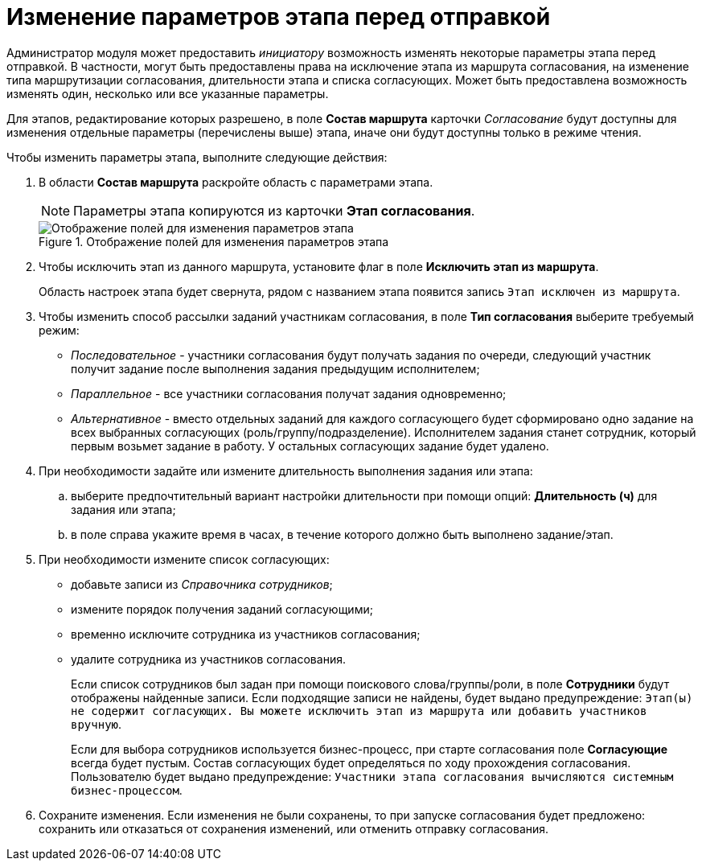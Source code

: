 = Изменение параметров этапа перед отправкой

Администратор модуля может предоставить _инициатору_ возможность изменять некоторые параметры этапа перед отправкой. В частности, могут быть предоставлены права на исключение этапа из маршрута согласования, на изменение типа маршрутизации согласования, длительности этапа и списка согласующих. Может быть предоставлена возможность изменять один, несколько или все указанные параметры.

Для этапов, редактирование которых разрешено, в поле *Состав маршрута* карточки _Согласование_ будут доступны для изменения отдельные параметры (перечислены выше) этапа, иначе они будут доступны только в режиме чтения.

Чтобы изменить параметры этапа, выполните следующие действия:

. В области *Состав маршрута* раскройте область с параметрами этапа.
+
[NOTE]
====
Параметры этапа копируются из карточки *Этап согласования*.
====
+
.Отображение полей для изменения параметров этапа
image::ACard_preparing_change_stage.png[Отображение полей для изменения параметров этапа]
+
. Чтобы исключить этап из данного маршрута, установите флаг в поле *Исключить этап из маршрута*.
+
Область настроек этапа будет свернута, рядом с названием этапа появится запись `Этап исключен из маршрута`.
. Чтобы изменить способ рассылки заданий участникам согласования, в поле *Тип согласования* выберите требуемый режим:
* _Последовательное_ - участники согласования будут получать задания по очереди, следующий участник получит задание после выполнения задания предыдущим исполнителем;
* _Параллельное_ - все участники согласования получат задания одновременно;
* _Альтернативное_ - вместо отдельных заданий для каждого согласующего будет сформировано одно задание на всех выбранных согласующих (роль/группу/подразделение). Исполнителем задания станет сотрудник, который первым возьмет задание в работу. У остальных согласующих задание будет удалено.
. При необходимости задайте или измените длительность выполнения задания или этапа:
.. выберите предпочтительный вариант настройки длительности при помощи опций: *Длительность (ч)* для задания или этапа;
.. в поле справа укажите время в часах, в течение которого должно быть выполнено задание/этап.
. При необходимости измените список согласующих:
* добавьте записи из _Справочника сотрудников_;
* измените порядок получения заданий согласующими;
* временно исключите сотрудника из участников согласования;
* удалите сотрудника из участников согласования.
+
Если список сотрудников был задан при помощи поискового слова/группы/роли, в поле *Сотрудники* будут отображены найденные записи. Если подходящие записи не найдены, будет выдано предупреждение: `Этап(ы) не содержит согласующих. Вы можете исключить этап из маршрута или добавить участников вручную`.
+
Если для выбора сотрудников используется бизнес-процесс, при старте согласования поле *Согласующие* всегда будет пустым. Состав согласующих будет определяться по ходу прохождения согласования. Пользователю будет выдано предупреждение: `Участники этапа согласования вычисляются системным бизнес-процессом`.
+
. Сохраните изменения. Если изменения не были сохранены, то при запуске согласования будет предложено: сохранить или отказаться от сохранения изменений, или отменить отправку согласования.
